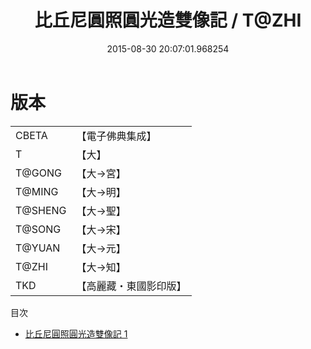 #+TITLE: 比丘尼圓照圓光造雙像記 / T@ZHI

#+DATE: 2015-08-30 20:07:01.968254
* 版本
 |     CBETA|【電子佛典集成】|
 |         T|【大】     |
 |    T@GONG|【大→宮】   |
 |    T@MING|【大→明】   |
 |   T@SHENG|【大→聖】   |
 |    T@SONG|【大→宋】   |
 |    T@YUAN|【大→元】   |
 |     T@ZHI|【大→知】   |
 |       TKD|【高麗藏・東國影印版】|
目次
 - [[file:KR6h0028_001.txt][比丘尼圓照圓光造雙像記 1]]

